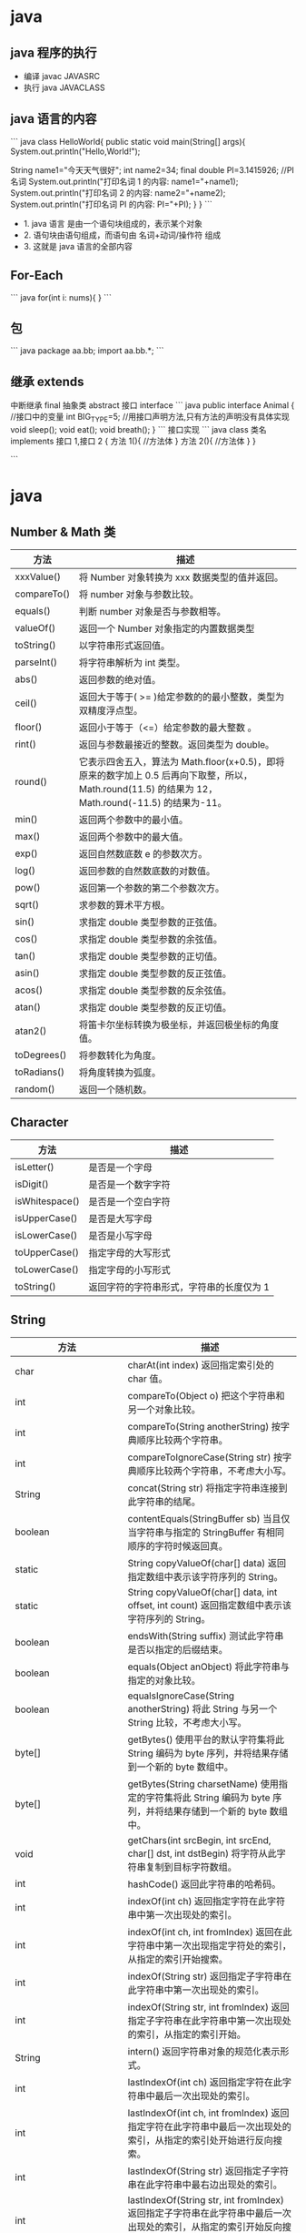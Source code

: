 * java
  
  
** java 程序的执行
- 编译  javac JAVASRC
- 执行 java JAVACLASS

** java 语言的内容
``` java
class HelloWorld{
    public static void main(String[] args){
        System.out.println("Hello,World!");
        
        String name1="今天天气很好";
        int name2=34;
        final double PI=3.1415926;  //PI 名词
        System.out.println("打印名词 1 的内容: name1="+name1);
        System.out.println("打印名词 2 的内容: name2="+name2);
        System.out.println("打印名词 PI 的内容: PI="+PI);
        }
    }
```

- 1. java 语言 是由一个语句块组成的，表示某个对象
- 2. 语句块由语句组成，而语句由 名词+动词/操作符 组成
- 3. 这就是 java 语言的全部内容

** For-Each 
``` java
for(int i: nums){
}
```
** 包
``` java
package aa.bb;
import aa.bb.*;
```
** 继承 extends
中断继承  final
抽象类 abstract
接口 interface
``` java
public interface Animal
{
//接口中的变量
int BIG_TYPE=5;
//用接口声明方法,只有方法的声明没有具体实现
void sleep();
void eat();
void breath();
}
```
接口实现
``` java
class 类名 implements 接口 1,接口 2
{
方法 1(){
//方法体
}
方法 2(){
//方法体
}
}

```

* java
** Number & Math 类
| 方法        | 描述                                                                                                                                              |
|-------------+---------------------------------------------------------------------------------------------------------------------------------------------------|
| xxxValue()  | 将 Number 对象转换为 xxx 数据类型的值并返回。                                                                                                       |
| compareTo() | 将 number 对象与参数比较。                                                                                                                          |
| equals()    | 判断 number 对象是否与参数相等。                                                                                                                    |
| valueOf()   | 返回一个 Number 对象指定的内置数据类型                                                                                                            |
| toString()  | 以字符串形式返回值。                                                                                                                              |
| parseInt()  | 将字符串解析为 int 类型。                                                                                                                           |
| abs()       | 返回参数的绝对值。                                                                                                                                |
| ceil()      | 返回大于等于( >= )给定参数的的最小整数，类型为双精度浮点型。                                                                                      |
| floor()     | 返回小于等于（<=）给定参数的最大整数 。                                                                                                           |
| rint()      | 返回与参数最接近的整数。返回类型为 double。                                                                                                        |
| round()     | 它表示四舍五入，算法为 Math.floor(x+0.5)，即将原来的数字加上 0.5 后再向下取整，所以，Math.round(11.5) 的结果为 12，Math.round(-11.5) 的结果为-11。 |
| min()       | 返回两个参数中的最小值。                                                                                                                          |
| max()       | 返回两个参数中的最大值。                                                                                                                          |
| exp()       | 返回自然数底数 e 的参数次方。                                                                                                                       |
| log()       | 返回参数的自然数底数的对数值。                                                                                                                    |
| pow()       | 返回第一个参数的第二个参数次方。                                                                                                                  |
| sqrt()      | 求参数的算术平方根。                                                                                                                              |
| sin()       | 求指定 double 类型参数的正弦值。                                                                                                                    |
| cos()       | 求指定 double 类型参数的余弦值。                                                                                                                    |
| tan()       | 求指定 double 类型参数的正切值。                                                                                                                    |
| asin()      | 求指定 double 类型参数的反正弦值。                                                                                                                  |
| acos()      | 求指定 double 类型参数的反余弦值。                                                                                                                  |
| atan()      | 求指定 double 类型参数的反正切值。                                                                                                                  |
| atan2()     | 将笛卡尔坐标转换为极坐标，并返回极坐标的角度值。                                                                                                  |
| toDegrees() | 将参数转化为角度。                                                                                                                                |
| toRadians() | 将角度转换为弧度。                                                                                                                                |
| random()    | 返回一个随机数。                                                                                                                                  |

** Character

| 方法           | 描述                                    |
|----------------+-----------------------------------------|
| isLetter()     | 是否是一个字母                          |
| isDigit()      | 是否是一个数字字符                      |
| isWhitespace() | 是否是一个空白字符                      |
| isUpperCase()  | 是否是大写字母                          |
| isLowerCase()  | 是否是小写字母                          |
| toUpperCase()  | 指定字母的大写形式                      |
| toLowerCase()  | 指定字母的小写形式                      |
| toString()     | 返回字符的字符串形式，字符串的长度仅为 1 |

** String 

| 方法                  | 描述                                                                                                                     |
|-----------------------+--------------------------------------------------------------------------------------------------------------------------|
| char                  | charAt(int index) 返回指定索引处的 char 值。                                                                             |
| int                   | compareTo(Object o) 把这个字符串和另一个对象比较。                                                                       |
| int                   | compareTo(String anotherString) 按字典顺序比较两个字符串。                                                               |
| int                   | compareToIgnoreCase(String str) 按字典顺序比较两个字符串，不考虑大小写。                                                 |
| String                | concat(String str) 将指定字符串连接到此字符串的结尾。                                                                    |
| boolean               | contentEquals(StringBuffer sb) 当且仅当字符串与指定的 StringBuffer 有相同顺序的字符时候返回真。                            |
| static                | String copyValueOf(char[] data) 返回指定数组中表示该字符序列的 String。                                                  |
| static                | String copyValueOf(char[] data, int offset, int count) 返回指定数组中表示该字符序列的 String。                           |
| boolean               | endsWith(String suffix) 测试此字符串是否以指定的后缀结束。                                                               |
| boolean               | equals(Object anObject) 将此字符串与指定的对象比较。                                                                     |
| boolean               | equalsIgnoreCase(String anotherString) 将此 String 与另一个 String 比较，不考虑大小写。                                  |
| byte[]                | getBytes() 使用平台的默认字符集将此 String 编码为 byte 序列，并将结果存储到一个新的 byte 数组中。                        |
| byte[]                | getBytes(String charsetName) 使用指定的字符集将此 String 编码为 byte 序列，并将结果存储到一个新的 byte 数组中。          |
| void                  | getChars(int srcBegin, int srcEnd, char[] dst, int dstBegin) 将字符从此字符串复制到目标字符数组。                        |
| int                   | hashCode() 返回此字符串的哈希码。                                                                                        |
| int                   | indexOf(int ch) 返回指定字符在此字符串中第一次出现处的索引。                                                             |
| int                   | indexOf(int ch, int fromIndex) 返回在此字符串中第一次出现指定字符处的索引，从指定的索引开始搜索。                        |
| int                   | indexOf(String str) 返回指定子字符串在此字符串中第一次出现处的索引。                                                     |
| int                   | indexOf(String str, int fromIndex) 返回指定子字符串在此字符串中第一次出现处的索引，从指定的索引开始。                    |
| String                | intern() 返回字符串对象的规范化表示形式。                                                                                |
| int                   | lastIndexOf(int ch) 返回指定字符在此字符串中最后一次出现处的索引。                                                       |
| int                   | lastIndexOf(int ch, int fromIndex) 返回指定字符在此字符串中最后一次出现处的索引，从指定的索引处开始进行反向搜索。        |
| int                   | lastIndexOf(String str) 返回指定子字符串在此字符串中最右边出现处的索引。                                                 |
| int                   | lastIndexOf(String str, int fromIndex) 返回指定子字符串在此字符串中最后一次出现处的索引，从指定的索引开始反向搜索。      |
| int                   | length() 返回此字符串的长度。                                                                                            |
| boolean               | matches(String regex) 告知此字符串是否匹配给定的正则表达式。                                                             |
| boolean               | regionMatches(boolean ignoreCase, int toffset, String other, int ooffset, int len) 测试两个字符串区域是否相等。          |
| boolean               | regionMatches(int toffset, String other, int ooffset, int len) 测试两个字符串区域是否相等。                              |
| String                | replace(char oldChar, char newChar) 返回一个新的字符串，它是通过用 newChar 替换此字符串中出现的所有 oldChar 得到的。     |
| String                | replaceAll(String regex, String replacement) 使用给定的 replacement 替换此字符串所有匹配给定的正则表达式的子字符串。     |
| String                | replaceFirst(String regex, String replacement) 使用给定的 replacement 替换此字符串匹配给定的正则表达式的第一个子字符串。 |
| String[]              | split(String regex) 根据给定正则表达式的匹配拆分此字符串。                                                               |
| String[]              | split(String regex, int limit) 根据匹配给定的正则表达式来拆分此字符串。                                                  |
| boolean               | startsWith(String prefix) 测试此字符串是否以指定的前缀开始。                                                             |
| boolean               | startsWith(String prefix, int toffset) 测试此字符串从指定索引开始的子字符串是否以指定前缀开始。                          |
| CharSequence          | subSequence(int beginIndex, int endIndex) 返回一个新的字符序列，它是此序列的一个子序列。                                 |
| String                | substring(int beginIndex) 返回一个新的字符串，它是此字符串的一个子字符串。                                               |
| String                | substring(int beginIndex, int endIndex) 返回一个新字符串，它是此字符串的一个子字符串。                                   |
| char[]                | toCharArray() 将此字符串转换为一个新的字符数组。                                                                         |
| String                | toLowerCase() 使用默认语言环境的规则将此 String 中的所有字符都转换为小写。                                               |
| String                | toLowerCase(Locale locale) 使用给定 Locale 的规则将此 String 中的所有字符都转换为小写。                                  |
| String                | toString() 返回此对象本身（它已经是一个字符串！）。                                                                      |
| String                | toUpperCase() 使用默认语言环境的规则将此 String 中的所有字符都转换为大写。                                               |
| String                | toUpperCase(Locale locale) 使用给定 Locale 的规则将此 String 中的所有字符都转换为大写。                                  |
| String                | trim() 返回字符串的副本，忽略前导空白和尾部空白。                                                                        |
| static                | String valueOf(primitive data type x) 返回给定 data type 类型 x 参数的字符串表示形式。                                       |
| contains(CharSequence | chars) 判断是否包含指定的字符系列。                                                                                      |
| isEmpty()             | 判断字符串是否为空。                                                                                                     |


** StringBuffer
| 方法                                                              | 描述                                                                 |
|-------------------------------------------------------------------+----------------------------------------------------------------------|
| public StringBuffer append(String s)                              | 将指定的字符串追加到此字符序列。                                     |
| public StringBuffer reverse()                                     | 将此字符序列用其反转形式取代。                                       |
| public delete(int start, int end)                                 | 移除此序列的子字符串中的字符。                                       |
| public insert(int offset, int i)                                  | 将 int 参数的字符串表示形式插入此序列中。                            |
| insert(int offset, String str)                                    | 将 str 参数的字符串插入此序列中。                                    |
| replace(int start, int end, String str)                           | 使用给定 String 中的字符替换此序列的子字符串中的字符。               |
| int capacity()                                                    | 返回当前容量。                                                       |
| char charAt(int index)                                            | 返回此序列中指定索引处的 char 值。                                   |
| void ensureCapacity(int minimumCapacity)                          | 确保容量至少等于指定的最小值。                                       |
| void getChars(int srcBegin, int srcEnd, char[] dst, int dstBegin) | 将字符从此序列复制到目标字符数组 dst。                               |
| int indexOf(String str)                                           | 返回第一次出现的指定子字符串在该字符串中的索引。                     |
| int indexOf(String str, int fromIndex)                            | 从指定的索引处开始，返回第一次出现的指定子字符串在该字符串中的索引。 |
| int lastIndexOf(String str)                                       | 返回最右边出现的指定子字符串在此字符串中的索引。                     |
| int lastIndexOf(String str, int fromIndex)                        | 返回 String 对象中子字符串最后出现的位置。                           |
| int length()                                                      | 返回长度（字符数）。                                                 |
| void setCharAt(int index, char ch)                                | 将给定索引处的字符设置为 ch。                                        |
| void setLength(int newLength)                                     | 设置字符序列的长度。                                                 |
| CharSequence subSequence(int start, int end)                      | 返回一个新的字符序列，该字符序列是此序列的子序列。                   |
| String substring(int start)                                       | 返回一个新的 String，它包含此字符序列当前所包含的字符子序列。        |
| String substring(int start, int end)                              | 返回一个新的 String，它包含此序列当前所包含的字符子序列。            |
| String toString()                                                 | 返回此序列中数据的字符串表示形式。                                   |


** 对象
*** 小段字符串拼接 StringBuilder
```
 StringBuilder sb = new StringBuilder();
 sb.append('a');
 sb.append(" is 你妈");
 sb.append(" 的  a\n");
 sb.append("b");
 sb.append(" is 你妈 的 b");
 sb.insert(0, "给大家讲个笑话 ");
 sb.delete(0, 3);

 System.out.println(sb.toString());
 
```

*** 输入 Scanner
```
 Scanner sc = new Scanner(System.in);
 String nl = sc.nextLine();
 System.out.println("键盘输入的是" + nl);
 //读取单词
 String word=sc.next();
 System.out.println("单词是" + word);

 double d = sc.nextDouble();
 System.out.println("double 数字是" + d);
```
*** 输入密码 Console
```
 Console c = System.console();
 String username = c.readLine("请输入用户名");
 char[] passwd = c.readPassword("请输入密码");
```
*** 文件输入与输出
```
try {
    //读取文件
    File file = new File("hello.java");
    Scanner s = new Scanner(file);

    String line;
    while (true) {
        line = s.nextLine();
        if (line == null || line.equals(""))
            return;
        System.out.println(line);
    }

} catch (FileNotFoundException e) {
    System.out.println("文件不存在");
}
``` 

* 面向对象，而不是面向过程
** 类路径 (不同的类有不同的编译程序，分开来的)
类路径的设置使用 : (冒号)分隔
如 
```
/home/user/classdir:.:/home/user/archives/archive.jar
```

对 jar 文件目录，可以使用通配符
如 
```
/home/user/classdir:.:/home/user/archives/'*'
```
** 设置类路径 (-classpath / -cp)
```
java -classpath /home/user/classdir:.:/home/user/archives/archive.jar MyProg
```

** 继承 (extends) 与阻止继承 (final)
** 泛型数组 ArrayList<Type>
方法 
- add
- size
- ensureCapacity(100) 分配空间 100 
- trimToSize (销减尺寸，注意空间不会增长)


* Java
  
**   

